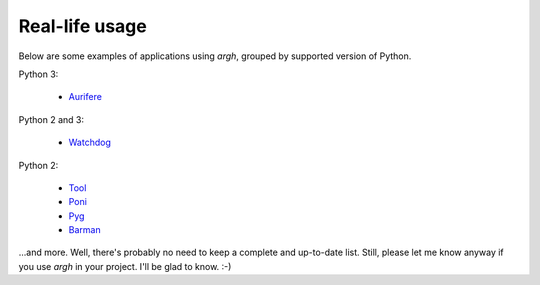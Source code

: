 Real-life usage
---------------

Below are some examples of applications using `argh`, grouped by supported
version of Python.

Python 3:

    * Aurifere_

Python 2 and 3:

    * Watchdog_

Python 2:

    * Tool_
    * Poni_
    * Pyg_
    * Barman_

...and more.  Well, there's probably no need to keep a complete
and up-to-date list.  Still, please let me know anyway if you use `argh`
in your project.  I'll be glad to know. :-)

.. _Tool: http://pypi.python.org/pypi/tool
.. _Watchdog: https://github.com/gorakhargosh/watchdog/
.. _Poni: https://github.com/melor/poni/commit/14e8ccbb50e9e17b95a2f2a0d2cd0af5d90ca22b
.. _Pyg: https://github.com/rubik/pyg/commit/a201de1d70536e7e4637a6079f03174b7b493ffa
.. _Barman: http://pgbarman.org
.. _Aurifere: https://github.com/madjar/aurifere
